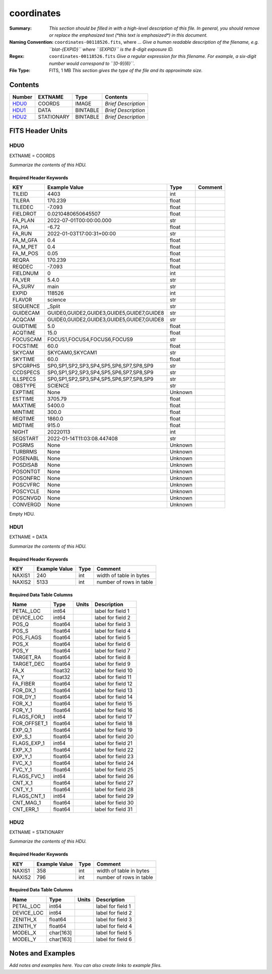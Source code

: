 ===========
coordinates
===========

:Summary: *This section should be filled in with a high-level description of
    this file. In general, you should remove or replace the emphasized text
    (\*this text is emphasized\*) in this document.*
:Naming Convention: ``coordinates-00118526.fits``, where ... *Give a human readable
    description of the filename, e.g. ``blat-{EXPID}`` where ``{EXPID}``
    is the 8-digit exposure ID.*
:Regex: ``coordinates-00118526.fits`` *Give a regular expression for this filename.
    For example, a six-digit number would correspond to ``[0-9]{6}``.*
:File Type: FITS, 1 MB  *This section gives the type of the file
    and its approximate size.*

Contents
========

====== ========== ======== ===================
Number EXTNAME    Type     Contents
====== ========== ======== ===================
HDU0_  COORDS     IMAGE    *Brief Description*
HDU1_  DATA       BINTABLE *Brief Description*
HDU2_  STATIONARY BINTABLE *Brief Description*
====== ========== ======== ===================


FITS Header Units
=================

HDU0
----

EXTNAME = COORDS

*Summarize the contents of this HDU.*

Required Header Keywords
~~~~~~~~~~~~~~~~~~~~~~~~

======== ========================================= ======= =======
KEY      Example Value                             Type    Comment
======== ========================================= ======= =======
TILEID   4403                                      int
TILERA   170.239                                   float
TILEDEC  -7.093                                    float
FIELDROT 0.0210480650645507                        float
FA_PLAN  2022-07-01T00:00:00.000                   str
FA_HA    -6.72                                     float
FA_RUN   2022-01-03T17:00:31+00:00                 str
FA_M_GFA 0.4                                       float
FA_M_PET 0.4                                       float
FA_M_POS 0.05                                      float
REQRA    170.239                                   float
REQDEC   -7.093                                    float
FIELDNUM 0                                         int
FA_VER   5.4.0                                     str
FA_SURV  main                                      str
EXPID    118526                                    int
FLAVOR   science                                   str
SEQUENCE _Split                                    str
GUIDECAM GUIDE0,GUIDE2,GUIDE3,GUIDE5,GUIDE7,GUIDE8 str
ACQCAM   GUIDE0,GUIDE2,GUIDE3,GUIDE5,GUIDE7,GUIDE8 str
GUIDTIME 5.0                                       float
ACQTIME  15.0                                      float
FOCUSCAM FOCUS1,FOCUS4,FOCUS6,FOCUS9               str
FOCSTIME 60.0                                      float
SKYCAM   SKYCAM0,SKYCAM1                           str
SKYTIME  60.0                                      float
SPCGRPHS SP0,SP1,SP2,SP3,SP4,SP5,SP6,SP7,SP8,SP9   str
CCDSPECS SP0,SP1,SP2,SP3,SP4,SP5,SP6,SP7,SP8,SP9   str
ILLSPECS SP0,SP1,SP2,SP3,SP4,SP5,SP6,SP7,SP8,SP9   str
OBSTYPE  SCIENCE                                   str
EXPTIME  None                                      Unknown
ESTTIME  3705.79                                   float
MAXTIME  5400.0                                    float
MINTIME  300.0                                     float
REQTIME  1860.0                                    float
MIDTIME  915.0                                     float
NIGHT    20220113                                  int
SEQSTART 2022-01-14T11:03:08.447408                str
POSRMS   None                                      Unknown
TURBRMS  None                                      Unknown
POSENABL None                                      Unknown
POSDISAB None                                      Unknown
POSONTGT None                                      Unknown
POSONFRC None                                      Unknown
POSCVFRC None                                      Unknown
POSCYCLE None                                      Unknown
POSCNVGD None                                      Unknown
CONVERGD None                                      Unknown
======== ========================================= ======= =======

Empty HDU.

HDU1
----

EXTNAME = DATA

*Summarize the contents of this HDU.*

Required Header Keywords
~~~~~~~~~~~~~~~~~~~~~~~~

====== ============= ==== =======================
KEY    Example Value Type Comment
====== ============= ==== =======================
NAXIS1 240           int  width of table in bytes
NAXIS2 5133          int  number of rows in table
====== ============= ==== =======================

Required Data Table Columns
~~~~~~~~~~~~~~~~~~~~~~~~~~~

============ ======= ===== ===================
Name         Type    Units Description
============ ======= ===== ===================
PETAL_LOC    int64         label for field   1
DEVICE_LOC   int64         label for field   2
POS_Q        float64       label for field   3
POS_S        float64       label for field   4
POS_FLAGS    float64       label for field   5
POS_X        float64       label for field   6
POS_Y        float64       label for field   7
TARGET_RA    float64       label for field   8
TARGET_DEC   float64       label for field   9
FA_X         float32       label for field  10
FA_Y         float32       label for field  11
FA_FIBER     float64       label for field  12
FOR_DX_1     float64       label for field  13
FOR_DY_1     float64       label for field  14
FOR_X_1      float64       label for field  15
FOR_Y_1      float64       label for field  16
FLAGS_FOR_1  int64         label for field  17
FOR_OFFSET_1 float64       label for field  18
EXP_Q_1      float64       label for field  19
EXP_S_1      float64       label for field  20
FLAGS_EXP_1  int64         label for field  21
EXP_X_1      float64       label for field  22
EXP_Y_1      float64       label for field  23
FVC_X_1      float64       label for field  24
FVC_Y_1      float64       label for field  25
FLAGS_FVC_1  int64         label for field  26
CNT_X_1      float64       label for field  27
CNT_Y_1      float64       label for field  28
FLAGS_CNT_1  int64         label for field  29
CNT_MAG_1    float64       label for field  30
CNT_ERR_1    float64       label for field  31
============ ======= ===== ===================

HDU2
----

EXTNAME = STATIONARY

*Summarize the contents of this HDU.*

Required Header Keywords
~~~~~~~~~~~~~~~~~~~~~~~~

====== ============= ==== =======================
KEY    Example Value Type Comment
====== ============= ==== =======================
NAXIS1 358           int  width of table in bytes
NAXIS2 796           int  number of rows in table
====== ============= ==== =======================

Required Data Table Columns
~~~~~~~~~~~~~~~~~~~~~~~~~~~

========== ========= ===== ===================
Name       Type      Units Description
========== ========= ===== ===================
PETAL_LOC  int64           label for field   1
DEVICE_LOC int64           label for field   2
ZENITH_X   float64         label for field   3
ZENITH_Y   float64         label for field   4
MODEL_X    char[163]       label for field   5
MODEL_Y    char[163]       label for field   6
========== ========= ===== ===================


Notes and Examples
==================

*Add notes and examples here.  You can also create links to example files.*
